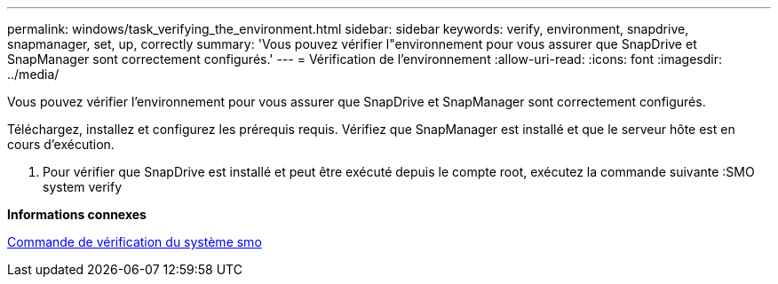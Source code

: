 ---
permalink: windows/task_verifying_the_environment.html 
sidebar: sidebar 
keywords: verify, environment, snapdrive, snapmanager, set, up, correctly 
summary: 'Vous pouvez vérifier l"environnement pour vous assurer que SnapDrive et SnapManager sont correctement configurés.' 
---
= Vérification de l'environnement
:allow-uri-read: 
:icons: font
:imagesdir: ../media/


[role="lead"]
Vous pouvez vérifier l'environnement pour vous assurer que SnapDrive et SnapManager sont correctement configurés.

Téléchargez, installez et configurez les prérequis requis. Vérifiez que SnapManager est installé et que le serveur hôte est en cours d'exécution.

. Pour vérifier que SnapDrive est installé et peut être exécuté depuis le compte root, exécutez la commande suivante :SMO system verify


*Informations connexes*

xref:reference_the_smosmsapsystem_verify_command.adoc[Commande de vérification du système smo]
